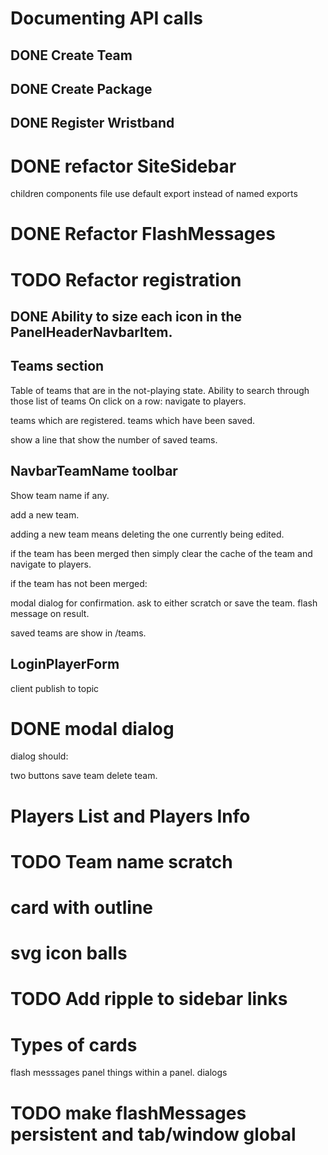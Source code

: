 * Documenting API calls
** DONE Create Team
** DONE Create Package
CLOSED: [2022-12-22 Thu 20:55]
** DONE Register Wristband

* DONE refactor SiteSidebar
CLOSED: [2023-02-08 Wed 20:05]
children components file use default export instead of named exports
* DONE Refactor FlashMessages
CLOSED: [2023-02-09 Thu 12:36]
* TODO Refactor registration
** DONE Ability to size each icon in the PanelHeaderNavbarItem.
CLOSED: [2023-02-09 Thu 20:51]

** Teams section
Table of teams that are in the not-playing state.
Ability to search through those list of teams
On click on a row:
navigate to players.

teams which are registered.
teams which have been saved.

show a line that show the number of saved teams.
** NavbarTeamName toolbar
Show team name if any.

add a new team.

adding a new team means deleting the one currently
being edited.

if the team has been merged then simply clear the cache of the team and
navigate to players.

if the team has not been merged:

modal dialog for confirmation.
ask to either scratch or save the team.
flash message on result.

saved teams are show in /teams.
** LoginPlayerForm
client publish to topic


* DONE modal dialog
CLOSED: [2023-02-09 Thu 22:22]
dialog should:

two buttons
save team
delete team.

* Players List and Players Info
* TODO Team name scratch
* card with outline
* svg icon balls
* TODO Add ripple to sidebar links
* Types of cards
flash messsages
panel
things within a panel.
dialogs



* TODO make flashMessages persistent and tab/window global

